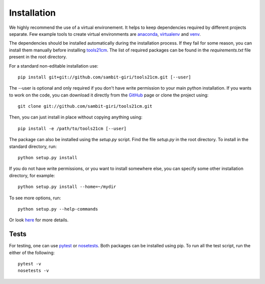 ============
Installation
============

We highly recommend the use of a virtual environement. It helps to keep dependencies required by different projects separate. Few example tools to create virtual environments are `anaconda <https://www.anaconda.com/distribution/>`_, `virtualenv <https://virtualenv.pypa.io/en/latest/>`_ and `venv <https://docs.python.org/3/library/venv.html>`_.

The dependencies should be installed automatically during the installation process. If they fail for some reason, you can install them manually before installing `tools21cm <https://github.com/sambit-giri/tools21cm>`_. The list of required packages can be found in the *requirements.txt* file present in the root directory.

For a standard non-editable installation use::

    pip install git+git://github.com/sambit-giri/tools21cm.git [--user]

The --user is optional and only required if you don't have write permission to your main python installation.
If you wants to work on the code, you can download it directly from the `GitHub <https://github.com/sambit-giri/tools21cm>`_ page or clone the project using::

    git clone git://github.com/sambit-giri/tools21cm.git

Then, you can just install in place without copying anything using::

    pip install -e /path/to/tools21cm [--user]

The package can also be installed using the *setup.py* script. Find the file *setup.py* in the root directory. To install in the standard directory, run::

    python setup.py install

If you do not have write permissions, or you want to install somewhere else, you can specify some other installation directory, for example::

    python setup.py install --home=~/mydir

To see more options, run::

    python setup.py --help-commands

Or look `here <http://docs.python.org/2/install/>`_ for more details.

Tests
-----
For testing, one can use `pytest <https://docs.pytest.org/en/stable/>`_ or `nosetests <https://nose.readthedocs.io/en/latest/>`_. Both packages can be installed using pip. To run all the test script, run the either of the following::

    pytest -v 
    nosetests -v
